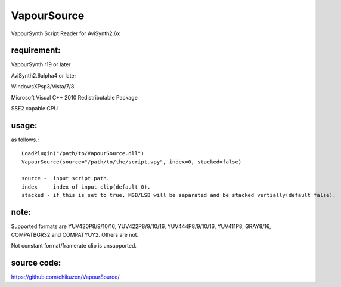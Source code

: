 ============
VapourSource
============
VapourSynth Script Reader for AviSynth2.6x

requirement:
------------
VapourSynth r19 or later

AviSynth2.6alpha4 or later

WindowsXPsp3/Vista/7/8

Microsoft Visual C++ 2010 Redistributable Package

SSE2 capable CPU

usage:
------
as follows.::

    LoadPlugin("/path/to/VapourSource.dll")
    VapourSource(source="/path/to/the/script.vpy", index=0, stacked=false)

    source -  input script path.
    index -   index of input clip(default 0).
    stacked - if this is set to true, MSB/LSB will be separated and be stacked vertially(default false).

note:
-----
Supported formats are YUV420P8/9/10/16, YUV422P8/9/10/16, YUV444P8/9/10/16,
YUV411P8, GRAY8/16, COMPATBGR32 and COMPATYUY2.
Others are not.

Not constant format/framerate clip is unsupported.

source code:
------------
https://github.com/chikuzen/VapourSource/
